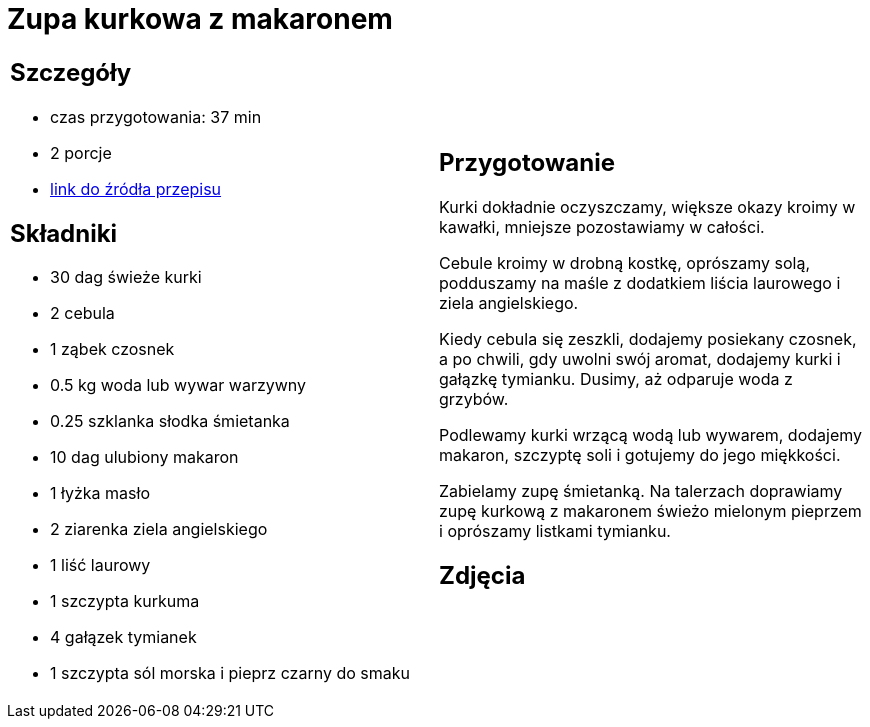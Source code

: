 = Zupa kurkowa z makaronem

[cols=".<a,.<a"]
[frame=none]
[grid=none]
|===
|
== Szczegóły
* czas przygotowania: 37 min
* 2 porcje
* https://zakochanewzupach.pl/zupa-kurkowa-z-makaronem[link do źródła przepisu]

== Składniki
* 30 dag świeże kurki
* 2 cebula
* 1 ząbek czosnek
* 0.5 kg woda lub wywar warzywny
* 0.25 szklanka słodka śmietanka
* 10 dag ulubiony makaron
* 1 łyżka masło
* 2 ziarenka ziela angielskiego
* 1 liść laurowy
* 1 szczypta kurkuma
* 4 gałązek tymianek
* 1 szczypta sól morska i pieprz czarny do smaku

|
== Przygotowanie

Kurki dokładnie oczyszczamy, większe okazy kroimy w kawałki, mniejsze pozostawiamy w całości.

Cebule kroimy w drobną kostkę, oprószamy solą, podduszamy na maśle z dodatkiem liścia laurowego i ziela angielskiego.

Kiedy cebula się zeszkli, dodajemy posiekany czosnek, a po chwili, gdy uwolni swój aromat, dodajemy kurki i gałązkę tymianku. Dusimy, aż odparuje woda z grzybów.

Podlewamy kurki wrzącą wodą lub wywarem, dodajemy makaron, szczyptę soli i gotujemy do jego miękkości.

Zabielamy zupę śmietanką. Na talerzach doprawiamy zupę kurkową z makaronem świeżo mielonym pieprzem i oprószamy listkami tymianku.

== Zdjęcia
|===
